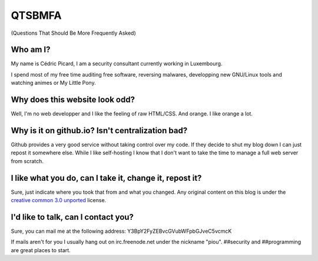 =======
QTSBMFA
=======

(Questions That Should Be More Frequently Asked)

Who am I?
=========

My name is Cédric Picard, I am a security consultant currently working in
Luxembourg.

I spend most of my free time auditing free software, reversing malwares,
developping new GNU/Linux tools and watching animes or My Little Pony.

Why does this website look odd?
===============================

Well, I'm no web developper and I like the feeling of raw HTML/CSS. And
orange. I like orange a lot.

Why is it on github.io? Isn't centralization bad?
=================================================

Github provides a very good service without taking control over my code. If
they decide to shut my blog down I can just repost it somewhere else. While I
like self-hosting I know that I don't want to take the time to manage a full
web server from scratch.

I like what you do, can I take it, change it, repost it?
========================================================

Sure, just indicate where you took that from and what you changed. Any
original content on this blog is under the `creative common 3.0 unported
<https://creativecommons.org/licenses/by/3.0/>`_ license.

I'd like to talk, can I contact you?
====================================

Sure, you can mail me at the following address:
Y3BpY2FyZEBvcGVubWFpbGJveC5vcmcK

If mails aren't for you I usually hang out on irc.freenode.net under the
nickname "piou". ##security and ##programming are great places to start.
